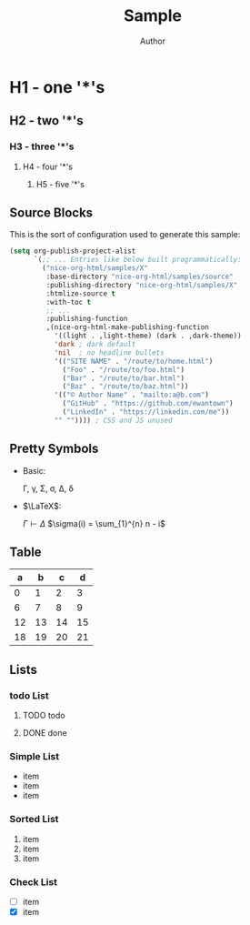 #+TITLE: Sample
#+AUTHOR: Author
#+EMAIL: foo@bar.com
#+OPTIONS: toc:3 num:nil ^:nil

* H1 - one '*'s
** H2 - two '*'s
*** H3 - three '*'s
**** H4 - four '*'s
***** H5 - five '*'s

** Source Blocks
This is the sort of configuration used to generate this sample:
  #+begin_src emacs-lisp
    (setq org-publish-project-alist
          `(;; ... Entries like below built programmatically:
            ("nice-org-html/samples/X"
             :base-directory "nice-org-html/samples/source"
             :publishing-directory "nice-org-html/samples/X"
             :htmlize-source t
             :with-toc t
             ;; ...
             :publishing-function
             ,(nice-org-html-make-publishing-function
               '((light . ,light-theme) (dark . ,dark-theme))
               'dark ; dark default
               'nil  ; no headline bullets
               '(("SITE NAME" . "/route/to/home.html")
                 ("Foo" . "/route/to/foo.html")
                 ("Bar" . "/route/to/bar.html")
                 ("Baz" . "/route/to/baz.html"))
               '(("© Author Name" . "mailto:a@b.com")                    
                 ("GitHub" . "https://github.com/ewantown")
                 ("LinkedIn" . "https://linkedin.com/me"))
               "" "")))) ; CSS and JS unused
  #+end_src

** Pretty Symbols
+ Basic:

  \Gamma, \gamma, \Sigma, \sigma, \Delta, \delta

+ $\LaTeX$:
  
  $\Gamma \vdash \Delta$
  $\sigma(i) = \sum_{1}^{n} n - i$

** Table

|  a |  b |  c |  d |
|----+----+----+----+
|  0 |  1 |  2 |  3 |
|  6 |  7 |  8 |  9 |
| 12 | 13 | 14 | 15 |
| 18 | 19 | 20 | 21 |

** Lists
*** todo List
**** TODO todo
**** DONE done

*** Simple List
- item
- item
- item

*** Sorted List
1. item
2. item
3. item

*** Check List
- [ ] item
- [X] item





